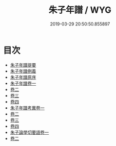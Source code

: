 #+TITLE: 朱子年譜 / WYG
#+DATE: 2019-03-29 20:50:50.855897
* 目次
 - [[file:KR2g0016_000.txt::000-1a][朱子年譜提要]]
 - [[file:KR2g0016_000.txt::000-4a][朱子年譜例義]]
 - [[file:KR2g0016_000.txt::000-8a][朱子年譜原序]]
 - [[file:KR2g0016_001.txt::001-1a][朱子年譜卷一]]
 - [[file:KR2g0016_002.txt::002-1a][卷二]]
 - [[file:KR2g0016_003.txt::003-1a][卷三]]
 - [[file:KR2g0016_004.txt::004-1a][卷四]]
 - [[file:KR2g0016_005.txt::005-1a][朱子年譜考異卷一]]
 - [[file:KR2g0016_006.txt::006-1a][卷二]]
 - [[file:KR2g0016_007.txt::007-1a][卷三]]
 - [[file:KR2g0016_008.txt::008-1a][卷四]]
 - [[file:KR2g0016_009.txt::009-1a][朱子論學切要語卷一]]
 - [[file:KR2g0016_010.txt::010-1a][卷二]]
